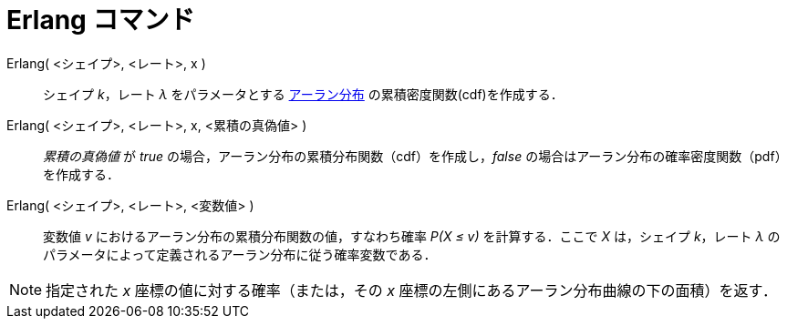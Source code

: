 = Erlang コマンド
:page-en: commands/Erlang
ifdef::env-github[:imagesdir: /ja/modules/ROOT/assets/images]

Erlang( <シェイプ>, <レート>, x )::
  シェイプ _k_，レート _λ_
  をパラメータとする https://en.wikipedia.org/wiki/ja:%E3%82%A2%E3%83%BC%E3%83%A9%E3%83%B3%E5%88%86%E5%B8%83[アーラン分布] 
  の累積密度関数(cdf)を作成する．
Erlang( <シェイプ>, <レート>, x, <累積の真偽値> )::
  _累積の真偽値_ が _true_ の場合，アーラン分布の累積分布関数（cdf）を作成し，_false_
  の場合はアーラン分布の確率密度関数（pdf）を作成する．
Erlang( <シェイプ>, <レート>, <変数値> )::
  変数値 _v_ におけるアーラン分布の累積分布関数の値，すなわち確率 _P(X ≤ v)_ を計算する．ここで _X_ は，シェイプ
  _k_，レート _λ_ のパラメータによって定義されるアーラン分布に従う確率変数である．

[NOTE]
====

指定された _x_ 座標の値に対する確率（または，その _x_ 座標の左側にあるアーラン分布曲線の下の面積）を返す．

====
